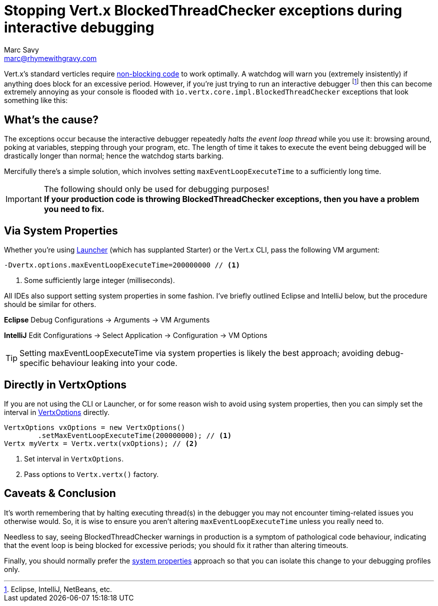 = Stopping Vert.x BlockedThreadChecker exceptions during interactive debugging
Marc Savy <marc@rhymewithgravy.com>
:hp-tags: vertx, devtip
:blog-handling-blocking: https://www.rhymewithgravy.com/2016/10/18/Vertx-and-Blocking-Code.html
:vertx-launcher: http://vertx.io/docs/apidocs/io/vertx/core/Launcher.html
:vertx-options: http://vertx.io/docs/apidocs/io/vertx/core/VertxOptions.html

Vert.x's standard verticles require {blog-handling-blocking}[non-blocking code] to work optimally. A watchdog will warn you (extremely insistently) if anything does block for an excessive period. However, if you're just trying to run an interactive debugger footnote:[Eclipse, IntelliJ, NetBeans, etc.] then this can become extremely annoying as your console is flooded with `io.vertx.core.impl.BlockedThreadChecker` exceptions that look something like this:

++++
<script src="https://gist.github.com/msavy/cffdaa3c3e4dcb2395b09666f09e4cae.js"></script>
++++

== What's the cause?

The exceptions occur because the interactive debugger repeatedly _halts the event loop thread_ while you use it: browsing around, poking at variables, stepping through your program, etc. The length of time it takes to execute the event being debugged will be drastically longer than normal; hence the watchdog starts barking.

Mercifully there's a simple solution, which involves setting `maxEventLoopExecuteTime` to a sufficiently long time.

[IMPORTANT]
.The following should only be used for debugging purposes!
*If your production code is throwing BlockedThreadChecker exceptions, then you have a problem you need to fix.*

== Via System Properties

Whether you're using {vertx-launcher}[Launcher] (which has supplanted Starter) or the Vert.x CLI, pass the following VM argument:

```java
-Dvertx.options.maxEventLoopExecuteTime=200000000 // <1>
```
<1> Some sufficiently large integer (milliseconds).

All IDEs also support setting system properties in some fashion. I've briefly outlined Eclipse and IntelliJ below, but the procedure should be similar for others.

*Eclipse* Debug Configurations -> Arguments -> VM Arguments

*IntelliJ* Edit Configurations -> Select Application -> Configuration -> VM Options

TIP: Setting maxEventLoopExecuteTime via system properties is likely the best approach; avoiding debug-specific behaviour leaking into your code.

== Directly in VertxOptions

If you are not using the CLI or Launcher, or for some reason wish to avoid using system properties, then you can simply set the interval in {vertx-options}[VertxOptions] directly.

```java
VertxOptions vxOptions = new VertxOptions()
	.setMaxEventLoopExecuteTime(200000000); // <1>
Vertx myVertx = Vertx.vertx(vxOptions); // <2>
```
<1> Set interval in `VertxOptions`.
<2> Pass options to `Vertx.vertx()` factory.

== Caveats & Conclusion

It's worth remembering that by halting executing thread(s) in the debugger you may not encounter timing-related issues you otherwise would. So, it is wise to ensure you aren't altering `maxEventLoopExecuteTime` unless you really need to.

Needless to say, seeing BlockedThreadChecker warnings in production is a symptom of pathological code behaviour, indicating that the event loop is being blocked for excessive periods; you should fix it rather than altering timeouts.

Finally, you should normally prefer the <<Via System Properties,system properties>> approach so that you can isolate this change to your debugging profiles only.

++++
<meta name="og:image" content="https://www.rhymewithgravy.com/images/Vert-x-Logo-X.png" />
++++
